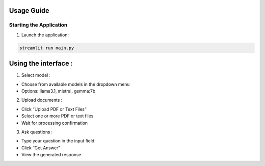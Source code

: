 Usage Guide
===========

Starting the Application
------------------------

1. Launch the application:

.. code:: bash

   streamlit run main.py

Using the interface :
=====================

1. Select model :

-  Choose from available models in the dropdown menu
-  Options: llama3.1, mistral, gemma:7b

2. Upload documents :

-  Click “Upload PDF or Text Files”
-  Select one or more PDF or text files
-  Wait for processing confirmation

3. Ask questions :

-  Type your question in the input field
-  Click “Get Answer”
-  View the generated response
